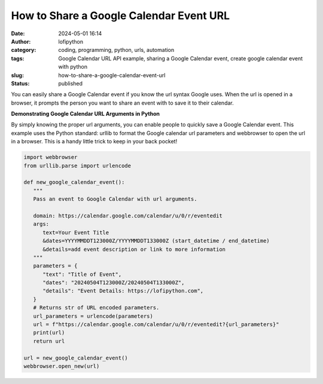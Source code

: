 How to Share a Google Calendar Event URL
########################################
:date: 2024-05-01 16:14
:author: lofipython
:category: coding, programming, python, urls, automation
:tags: Google Calendar URL API example, sharing a Google Calendar event, create google calendar event with python
:slug: how-to-share-a-google-calendar-event-url
:status: published


You can easily share a Google Calendar event if you know the url syntax Google uses.
When the url is opened in a browser, it prompts the person you want to share an event 
with to save it to their calendar.


**Demonstrating Google Calendar URL Arguments in Python**

By simply knowing the proper url arguments, you can enable people to quickly save a Google Calendar event.
This example uses the Python standard: urllib to format the Google calendar url parameters and webbrowser \
to open the url in a browser. This is a handy little trick to keep in your back pocket!


.. code-block:: python

   import webbrowser
   from urllib.parse import urlencode

   def new_google_calendar_event():
      """
      Pass an event to Google Calendar with url arguments.

      domain: https://calendar.google.com/calendar/u/0/r/eventedit
      args:
         text=Your Event Title
         &dates=YYYYMMDDT123000Z/YYYYMMDDT133000Z (start_datetime / end_datetime)
         &details=add event description or link to more information
      """
      parameters = {
         "text": "Title of Event",
         "dates": "20240504T123000Z/20240504T133000Z",
         "details": "Event Details: https://lofipython.com",
      }
      # Returns str of URL encoded parameters.
      url_parameters = urlencode(parameters)
      url = f"https://calendar.google.com/calendar/u/0/r/eventedit?{url_parameters}"
      print(url)
      return url

   url = new_google_calendar_event()
   webbrowser.open_new(url)


.. image:: {static}/images/google-calendar-event-example.png
  :alt: share a google calendar event via a url

